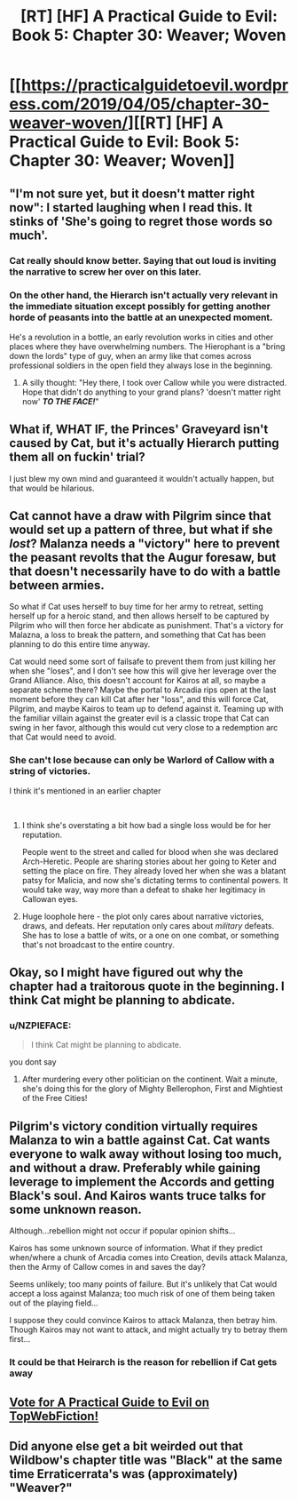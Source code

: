 #+TITLE: [RT] [HF] A Practical Guide to Evil: Book 5: Chapter 30: Weaver; Woven

* [[https://practicalguidetoevil.wordpress.com/2019/04/05/chapter-30-weaver-woven/][[RT] [HF] A Practical Guide to Evil: Book 5: Chapter 30: Weaver; Woven]]
:PROPERTIES:
:Author: Zayits
:Score: 69
:DateUnix: 1554438249.0
:DateShort: 2019-Apr-05
:END:

** "I'm not sure yet, but it doesn't matter right now": I started laughing when I read this. It stinks of 'She's going to regret those words so much'.
:PROPERTIES:
:Author: MultipartiteMind
:Score: 18
:DateUnix: 1554471881.0
:DateShort: 2019-Apr-05
:END:

*** Cat really should know better. Saying that out loud is inviting the narrative to screw her over on this later.
:PROPERTIES:
:Author: Razorhead
:Score: 12
:DateUnix: 1554472017.0
:DateShort: 2019-Apr-05
:END:


*** On the other hand, the Hierarch isn't actually very relevant in the immediate situation except possibly for getting another horde of peasants into the battle at an unexpected moment.

He's a revolution in a bottle, an early revolution works in cities and other places where they have overwhelming numbers. The Hierophant is a "bring down the lords" type of guy, when an army like that comes across professional soldiers in the open field they always lose in the beginning.
:PROPERTIES:
:Author: LordSwedish
:Score: 12
:DateUnix: 1554475105.0
:DateShort: 2019-Apr-05
:END:

**** A silly thought: "Hey there, I took over Callow while you were distracted. Hope that didn't do anything to your grand plans? 'doesn't matter right now' */TO THE FACE!/*"
:PROPERTIES:
:Author: MultipartiteMind
:Score: 2
:DateUnix: 1555899981.0
:DateShort: 2019-Apr-22
:END:


** What if, WHAT IF, the Princes' Graveyard isn't caused by Cat, but it's actually Hierarch putting them all on fuckin' trial?

I just blew my own mind and guaranteed it wouldn't actually happen, but that would be hilarious.
:PROPERTIES:
:Author: PastafarianGames
:Score: 16
:DateUnix: 1554493810.0
:DateShort: 2019-Apr-06
:END:


** Cat cannot have a draw with Pilgrim since that would set up a pattern of three, but what if she /lost/? Malanza needs a "victory" here to prevent the peasant revolts that the Augur foresaw, but that doesn't necessarily have to do with a battle between armies.

So what if Cat uses herself to buy time for her army to retreat, setting herself up for a heroic stand, and then allows herself to be captured by Pilgrim who will then force her abdicate as punishment. That's a victory for Malazna, a loss to break the pattern, and something that Cat has been planning to do this entire time anyway.

Cat would need some sort of failsafe to prevent them from just killing her when she "loses", and I don't see how this will give her leverage over the Grand Alliance. Also, this doesn't account for Kairos at all, so maybe a separate scheme there? Maybe the portal to Arcadia rips open at the last moment before they can kill Cat after her "loss", and this will force Cat, Pilgrim, and maybe Kairos to team up to defend against it. Teaming up with the familiar villain against the greater evil is a classic trope that Cat can swing in her favor, although this would cut very close to a redemption arc that Cat would need to avoid.
:PROPERTIES:
:Author: Mountebank
:Score: 13
:DateUnix: 1554482293.0
:DateShort: 2019-Apr-05
:END:

*** She can't lose because can only be Warlord of Callow with a string of victories.

I think it's mentioned in an earlier chapter

​
:PROPERTIES:
:Author: ashinator92
:Score: 5
:DateUnix: 1554492320.0
:DateShort: 2019-Apr-05
:END:

**** I think she's overstating a bit how bad a single loss would be for her reputation.

People went to the street and called for blood when she was declared Arch-Heretic. People are sharing stories about her going to Keter and setting the place on fire. They already loved her when she was a blatant patsy for Malicia, and now she's dictating terms to continental powers. It would take way, way more than a defeat to shake her legitimacy in Callowan eyes.
:PROPERTIES:
:Author: CouteauBleu
:Score: 6
:DateUnix: 1554552397.0
:DateShort: 2019-Apr-06
:END:


**** Huge loophole here - the plot only cares about narrative victories, draws, and defeats. Her reputation only cares about /military/ defeats. She has to lose a battle of wits, or a one on one combat, or something that's not broadcast to the entire country.
:PROPERTIES:
:Author: Wolpertinger
:Score: 3
:DateUnix: 1554641713.0
:DateShort: 2019-Apr-07
:END:


** Okay, so I might have figured out why the chapter had a traitorous quote in the beginning. I think Cat might be planning to abdicate.
:PROPERTIES:
:Author: ashinator92
:Score: 15
:DateUnix: 1554444238.0
:DateShort: 2019-Apr-05
:END:

*** u/NZPIEFACE:
#+begin_quote
  I think Cat might be planning to abdicate.
#+end_quote

you dont say
:PROPERTIES:
:Author: NZPIEFACE
:Score: 24
:DateUnix: 1554458278.0
:DateShort: 2019-Apr-05
:END:

**** After murdering every other politician on the continent. Wait a minute, she's doing this for the glory of Mighty Bellerophon, First and Mightiest of the Free Cities!
:PROPERTIES:
:Author: Ardvarkeating101
:Score: 17
:DateUnix: 1554474343.0
:DateShort: 2019-Apr-05
:END:


** Pilgrim's victory condition virtually requires Malanza to win a battle against Cat. Cat wants everyone to walk away without losing too much, and without a draw. Preferably while gaining leverage to implement the Accords and getting Black's soul. And Kairos wants truce talks for some unknown reason.

Although...rebellion might not occur if popular opinion shifts...

Kairos has some unknown source of information. What if they predict when/where a chunk of Arcadia comes into Creation, devils attack Malanza, then the Army of Callow comes in and saves the day?

Seems unlikely; too many points of failure. But it's unlikely that Cat would accept a loss against Malanza; too much risk of one of them being taken out of the playing field...

I suppose they could convince Kairos to attack Malanza, then betray him. Though Kairos may not want to attack, and might actually try to betray them first...
:PROPERTIES:
:Author: Academic_Jellyfish
:Score: 9
:DateUnix: 1554440321.0
:DateShort: 2019-Apr-05
:END:

*** It could be that Heirarch is the reason for rebellion if Cat gets away
:PROPERTIES:
:Author: Nic_Cage_DM
:Score: 2
:DateUnix: 1554654458.0
:DateShort: 2019-Apr-07
:END:


** [[http://topwebfiction.com/vote.php?for=a-practical-guide-to-evil][Vote for A Practical Guide to Evil on TopWebFiction!]]
:PROPERTIES:
:Author: Zayits
:Score: 2
:DateUnix: 1554438261.0
:DateShort: 2019-Apr-05
:END:


** Did anyone else get a bit weirded out that Wildbow's chapter title was "Black" at the same time Erraticerrata's was (approximately) "Weaver?"
:PROPERTIES:
:Author: Nimelennar
:Score: 2
:DateUnix: 1554739996.0
:DateShort: 2019-Apr-08
:END:
